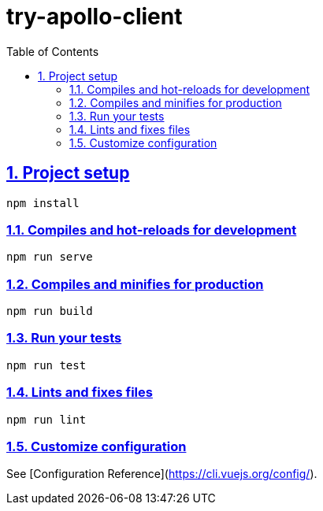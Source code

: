 :toc: left
:toclevels: 5
:sectlinks:
:sectnums:
:source-highlighter: coderay

= try-apollo-client

== Project setup

[source,sh]
----
npm install
----

=== Compiles and hot-reloads for development

[source,sh]
----
npm run serve
----

=== Compiles and minifies for production

[source,sh]
----
npm run build
----

=== Run your tests

[source,sh]
----
npm run test
----

=== Lints and fixes files

[source,sh]
----
npm run lint
----

=== Customize configuration

See [Configuration Reference](https://cli.vuejs.org/config/).
